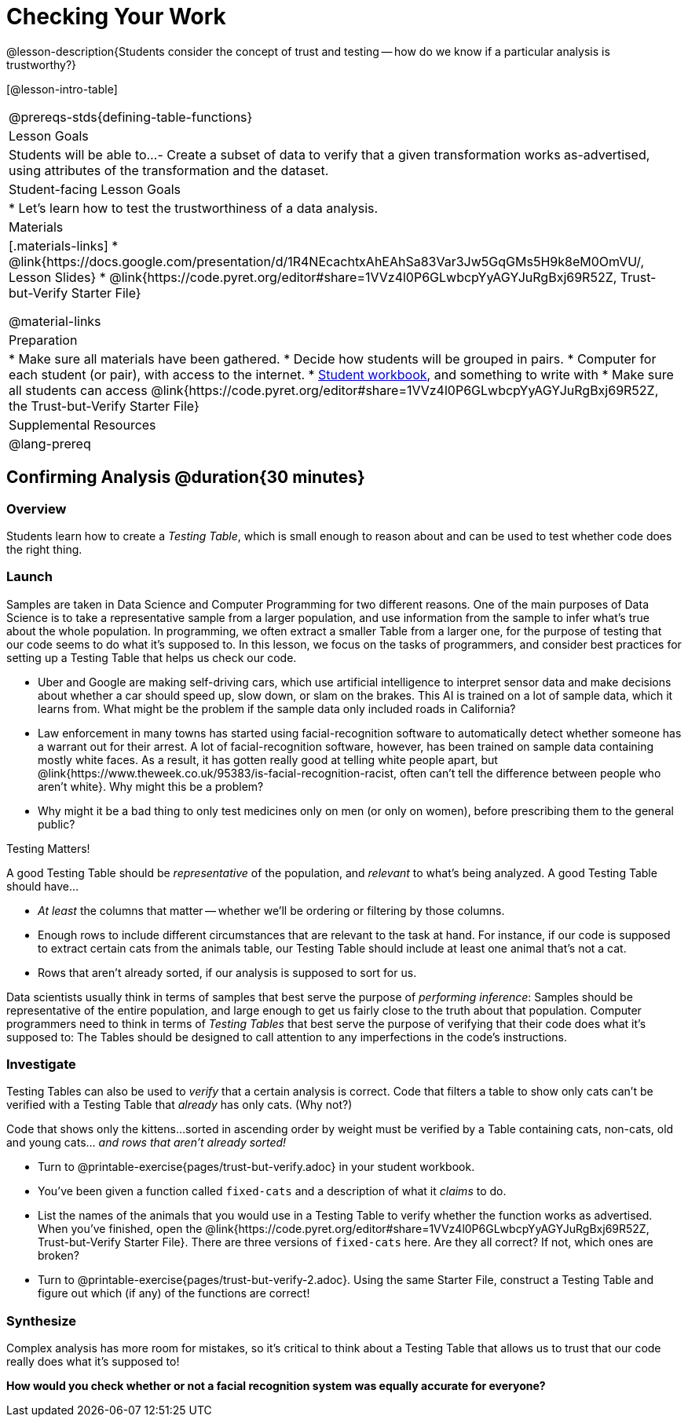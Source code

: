 = Checking Your Work

@lesson-description{Students consider the concept of trust and testing -- how do we know if a particular analysis is trustworthy?}

[@lesson-intro-table]
|===
@prereqs-stds{defining-table-functions}
| Lesson Goals
| Students will be able to...
- Create a subset of data to verify that a given transformation works as-advertised, using attributes of the transformation and the dataset.

| Student-facing Lesson Goals
|

* Let's learn how to test the trustworthiness of a data analysis.

| Materials
|[.materials-links]
* @link{https://docs.google.com/presentation/d/1R4NEcachtxAhEAhSa83Var3Jw5GqGMs5H9k8eM0OmVU/, Lesson Slides}
* @link{https://code.pyret.org/editor#share=1VVz4l0P6GLwbcpYyAGYJuRgBxj69R52Z, Trust-but-Verify Starter File}

@material-links


| Preparation
|
* Make sure all materials have been gathered.
* Decide how students will be grouped in pairs.
* Computer for each student (or pair), with access to the internet.
* link:{pathwayrootdir}/workbook/workbook.pdf[Student workbook], and something to write with
* Make sure all students can access @link{https://code.pyret.org/editor#share=1VVz4l0P6GLwbcpYyAGYJuRgBxj69R52Z, the Trust-but-Verify Starter File}

| Supplemental Resources
|

@lang-prereq
|===

== Confirming Analysis @duration{30 minutes}

=== Overview
Students learn how to create a _Testing Table_, which is small enough to reason about and can be used to test whether code does the right thing.

=== Launch
Samples are taken in Data Science and Computer Programming for two different reasons. One of the main purposes of Data Science is to take a representative sample from a larger population, and use information from the sample to infer what’s true about the whole population. In programming, we often extract a smaller Table from a larger one, for the purpose of testing that our code seems to do what it’s supposed to. In this lesson, we focus on the tasks of programmers, and consider best practices for setting up a Testing Table that helps us check our code.

* Uber and Google are making self-driving cars, which use artificial intelligence to interpret sensor data and make decisions about whether a car should speed up, slow down, or slam on the brakes. This AI is trained on a lot of sample data, which it learns from. What might be the problem if the sample data only included roads in California?
* Law enforcement in many towns has started using facial-recognition software to automatically detect whether someone has a warrant out for their arrest. A lot of facial-recognition software, however, has been trained on sample data containing mostly white faces. As a result, it has gotten really good at telling white people apart, but @link{https://www.theweek.co.uk/95383/is-facial-recognition-racist, often can’t tell the difference between people who aren’t white}. Why might this be a problem?
* Why might it be a bad thing to only test medicines only on men (or only on women), before prescribing them to the general public?

[.lesson-point]
Testing Matters!

A good Testing Table should be _representative_ of the population, and _relevant_ to what’s being analyzed. A good Testing Table should have...

- _At least_ the columns that matter -- whether we’ll be ordering or filtering by those columns.
- Enough rows to include different circumstances that are relevant to the task at hand. For instance, if our code is supposed to extract certain cats from the animals table, our Testing Table should include at least one animal that’s not a cat.
- Rows that aren’t already sorted, if our analysis is supposed to sort for us.

Data scientists usually think in terms of samples that best serve the purpose of __performing inference__: Samples should be representative of the entire population, and large enough to get us fairly close to the truth about that population. Computer programmers need to think in terms of __Testing Tables__ that best serve the purpose of verifying that their code does what it’s supposed to: The Tables should be designed to call attention to any imperfections in the code’s instructions.

=== Investigate
Testing Tables can also be used to _verify_ that a certain analysis is correct. Code that filters a table to show only cats can’t be verified with a Testing Table that _already_ has only cats. (Why not?)

Code that shows only the kittens...sorted in ascending order by weight must be verified by a Table containing cats, non-cats, old and young cats... __and rows that aren’t already sorted!__

[.lesson-instruction]
* Turn to @printable-exercise{pages/trust-but-verify.adoc} in your student workbook. 
* You’ve been given a function called `fixed-cats` and a description of what it _claims_ to do.
* List the names of the animals that you would use in a Testing Table to verify whether the function works as advertised. When you’ve finished, open the @link{https://code.pyret.org/editor#share=1VVz4l0P6GLwbcpYyAGYJuRgBxj69R52Z, Trust-but-Verify Starter File}. There are three versions of `fixed-cats` here. Are they all correct? If not, which ones are broken?
* Turn to @printable-exercise{pages/trust-but-verify-2.adoc}. Using the same Starter File, construct a Testing Table and figure out which (if any) of the functions are correct!

=== Synthesize
Complex analysis has more room for mistakes, so it’s critical to think about a Testing Table that allows us to trust that our code really does what it’s supposed to!

*How would you check whether or not a facial recognition system was equally accurate for everyone?*
